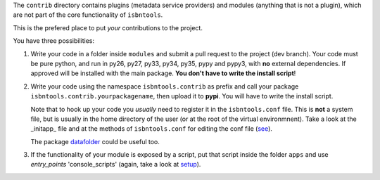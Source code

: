 The ``contrib`` directory contains plugins (metadata service providers) and 
modules (anything that is not a plugin),
which are not part of the core functionality of ``isbntools``.

This is the prefered place to put *your* contributions to the project.

You have three possibilities:

1. Write your code in a folder inside ``modules`` and submit 
   a pull request to the project (dev branch). Your code must be pure python, and run in 
   py26, py27, py33, py34, py35, pypy and pypy3,
   with **no** external dependencies. If approved will be installed with the main package. 
   **You don't have to write the install script**!  

2. Write your code using the namespace ``isbntools.contrib`` as prefix and call your package 
   ``isbntools.contrib.yourpackagename``, then upload it to **pypi**. You will have to write the
   install script.

   Note that to hook up your code you *usually* need to register it in the ``isbntools.conf`` file. 
   This is **not** a system file, but is usually in the home directory of the user (or at the root
   of the virtual environmnent). Take a look at the _initapp_ file and at 
   the methods of ``isbntools.conf`` for editing the conf file (see_).

   The package datafolder_ could be useful too.


3. If the functionality of your module is exposed by a script, put that script inside the folder ``apps``
   and use `entry_points` 'console_scripts' (again, take a look at setup_).


.. __initapp: https://github.com/xlcnd/isbntools/blob/dev/isbntools/_initapp.py

.. _setup: https://github.com/xlcnd/isbntools/blob/dev/setup.py#L164

.. _see: https://github.com/xlcnd/isbntools/blob/dev/isbntools/_conf.py

.. _datafolder: https://pypi.python.org/pypi/datafolder
